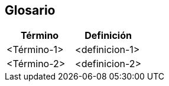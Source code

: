 [[section-glossary]]
== Glosario



[options="header"]
|===
| Término         | Definición
| <Término-1>     | <definicion-1>
| <Término-2>     | <definicion-2>
|===
